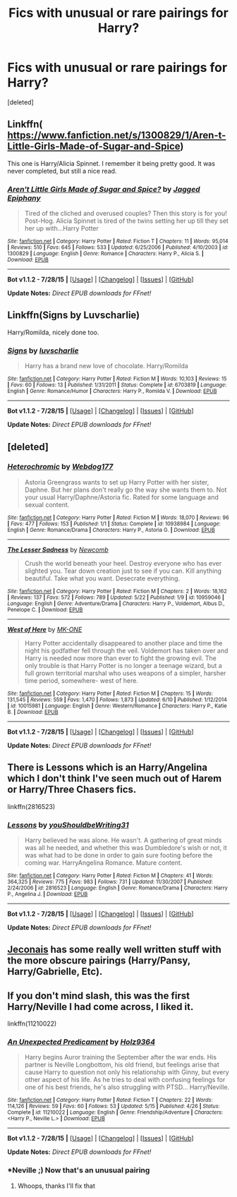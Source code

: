 #+TITLE: Fics with unusual or rare pairings for Harry?

* Fics with unusual or rare pairings for Harry?
:PROPERTIES:
:Score: 6
:DateUnix: 1440211199.0
:DateShort: 2015-Aug-22
:FlairText: Request
:END:
[deleted]


** Linkffn( [[https://www.fanfiction.net/s/1300829/1/Aren-t-Little-Girls-Made-of-Sugar-and-Spice]])

This one is Harry/Alicia Spinnet. I remember it being pretty good. It was never completed, but still a nice read.
:PROPERTIES:
:Author: face19171
:Score: 3
:DateUnix: 1440213548.0
:DateShort: 2015-Aug-22
:END:

*** [[http://www.fanfiction.net/s/1300829/1/][*/Aren't Little Girls Made of Sugar and Spice?/*]] by [[https://www.fanfiction.net/u/161930/Jagged-Epiphany][/Jagged Epiphany/]]

#+begin_quote
  Tired of the cliched and overused couples? Then this story is for you! Post-Hog. Alicia Spinnet is tired of the twins setting her up till they set her up with...Harry Potter
#+end_quote

^{/Site/: [[http://www.fanfiction.net/][fanfiction.net]] *|* /Category/: Harry Potter *|* /Rated/: Fiction T *|* /Chapters/: 11 *|* /Words/: 95,014 *|* /Reviews/: 510 *|* /Favs/: 645 *|* /Follows/: 533 *|* /Updated/: 6/25/2006 *|* /Published/: 4/10/2003 *|* /id/: 1300829 *|* /Language/: English *|* /Genre/: Romance *|* /Characters/: Harry P., Alicia S. *|* /Download/: [[http://www.p0ody-files.com/ff_to_ebook/mobile/makeEpub.php?id=1300829][EPUB]]}

--------------

*Bot v1.1.2 - 7/28/15* *|* [[[https://github.com/tusing/reddit-ffn-bot/wiki/Usage][Usage]]] | [[[https://github.com/tusing/reddit-ffn-bot/wiki/Changelog][Changelog]]] | [[[https://github.com/tusing/reddit-ffn-bot/issues/][Issues]]] | [[[https://github.com/tusing/reddit-ffn-bot/][GitHub]]]

*Update Notes:* /Direct EPUB downloads for FFnet!/
:PROPERTIES:
:Author: FanfictionBot
:Score: 1
:DateUnix: 1440213615.0
:DateShort: 2015-Aug-22
:END:


** Linkffn(Signs by Luvscharlie)

Harry/Romilda, nicely done too.
:PROPERTIES:
:Author: Aidenk77
:Score: 3
:DateUnix: 1440224420.0
:DateShort: 2015-Aug-22
:END:

*** [[http://www.fanfiction.net/s/6703819/1/][*/Signs/*]] by [[https://www.fanfiction.net/u/1394345/luvscharlie][/luvscharlie/]]

#+begin_quote
  Harry has a brand new love of chocolate. Harry/Romilda
#+end_quote

^{/Site/: [[http://www.fanfiction.net/][fanfiction.net]] *|* /Category/: Harry Potter *|* /Rated/: Fiction M *|* /Words/: 10,103 *|* /Reviews/: 15 *|* /Favs/: 60 *|* /Follows/: 13 *|* /Published/: 1/31/2011 *|* /Status/: Complete *|* /id/: 6703819 *|* /Language/: English *|* /Genre/: Romance/Humor *|* /Characters/: Harry P., Romilda V. *|* /Download/: [[http://www.p0ody-files.com/ff_to_ebook/mobile/makeEpub.php?id=6703819][EPUB]]}

--------------

*Bot v1.1.2 - 7/28/15* *|* [[[https://github.com/tusing/reddit-ffn-bot/wiki/Usage][Usage]]] | [[[https://github.com/tusing/reddit-ffn-bot/wiki/Changelog][Changelog]]] | [[[https://github.com/tusing/reddit-ffn-bot/issues/][Issues]]] | [[[https://github.com/tusing/reddit-ffn-bot/][GitHub]]]

*Update Notes:* /Direct EPUB downloads for FFnet!/
:PROPERTIES:
:Author: FanfictionBot
:Score: 1
:DateUnix: 1440224484.0
:DateShort: 2015-Aug-22
:END:


** [deleted]
:PROPERTIES:
:Score: 3
:DateUnix: 1440228853.0
:DateShort: 2015-Aug-22
:END:

*** [[http://www.fanfiction.net/s/10938984/1/][*/Heterochromic/*]] by [[https://www.fanfiction.net/u/921200/Webdog177][/Webdog177/]]

#+begin_quote
  Astoria Greengrass wants to set up Harry Potter with her sister, Daphne. But her plans don't really go the way she wants them to. Not your usual Harry/Daphne/Astoria fic. Rated for some language and sexual content.
#+end_quote

^{/Site/: [[http://www.fanfiction.net/][fanfiction.net]] *|* /Category/: Harry Potter *|* /Rated/: Fiction M *|* /Words/: 18,070 *|* /Reviews/: 96 *|* /Favs/: 477 *|* /Follows/: 153 *|* /Published/: 1/1 *|* /Status/: Complete *|* /id/: 10938984 *|* /Language/: English *|* /Genre/: Romance/Drama *|* /Characters/: Harry P., Astoria G. *|* /Download/: [[http://www.p0ody-files.com/ff_to_ebook/mobile/makeEpub.php?id=10938984][EPUB]]}

--------------

[[http://www.fanfiction.net/s/10959046/1/][*/The Lesser Sadness/*]] by [[https://www.fanfiction.net/u/4727972/Newcomb][/Newcomb/]]

#+begin_quote
  Crush the world beneath your heel. Destroy everyone who has ever slighted you. Tear down creation just to see if you can. Kill anything beautiful. Take what you want. Desecrate everything.
#+end_quote

^{/Site/: [[http://www.fanfiction.net/][fanfiction.net]] *|* /Category/: Harry Potter *|* /Rated/: Fiction M *|* /Chapters/: 2 *|* /Words/: 18,162 *|* /Reviews/: 137 *|* /Favs/: 572 *|* /Follows/: 789 *|* /Updated/: 5/22 *|* /Published/: 1/9 *|* /id/: 10959046 *|* /Language/: English *|* /Genre/: Adventure/Drama *|* /Characters/: Harry P., Voldemort, Albus D., Penelope C. *|* /Download/: [[http://www.p0ody-files.com/ff_to_ebook/mobile/makeEpub.php?id=10959046][EPUB]]}

--------------

[[http://www.fanfiction.net/s/10015981/1/][*/West of Here/*]] by [[https://www.fanfiction.net/u/2840040/MK-ONE][/MK-ONE/]]

#+begin_quote
  Harry Potter accidentally disappeared to another place and time the night his godfather fell through the veil. Voldemort has taken over and Harry is needed now more than ever to fight the growing evil. The only trouble is that Harry Potter is no longer a teenage wizard, but a full grown territorial marshal who uses weapons of a simpler, harsher time period, somewhere- west of here.
#+end_quote

^{/Site/: [[http://www.fanfiction.net/][fanfiction.net]] *|* /Category/: Harry Potter *|* /Rated/: Fiction M *|* /Chapters/: 15 *|* /Words/: 131,545 *|* /Reviews/: 559 *|* /Favs/: 1,470 *|* /Follows/: 1,873 *|* /Updated/: 6/10 *|* /Published/: 1/12/2014 *|* /id/: 10015981 *|* /Language/: English *|* /Genre/: Western/Romance *|* /Characters/: Harry P., Katie B. *|* /Download/: [[http://www.p0ody-files.com/ff_to_ebook/mobile/makeEpub.php?id=10015981][EPUB]]}

--------------

*Bot v1.1.2 - 7/28/15* *|* [[[https://github.com/tusing/reddit-ffn-bot/wiki/Usage][Usage]]] | [[[https://github.com/tusing/reddit-ffn-bot/wiki/Changelog][Changelog]]] | [[[https://github.com/tusing/reddit-ffn-bot/issues/][Issues]]] | [[[https://github.com/tusing/reddit-ffn-bot/][GitHub]]]

*Update Notes:* /Direct EPUB downloads for FFnet!/
:PROPERTIES:
:Author: FanfictionBot
:Score: 2
:DateUnix: 1440228884.0
:DateShort: 2015-Aug-22
:END:


** There is Lessons which is an Harry/Angelina which I don't think I've seen much out of Harem or Harry/Three Chasers fics.

linkffn(2816523)
:PROPERTIES:
:Author: TheGeneralStarfox
:Score: 2
:DateUnix: 1440363309.0
:DateShort: 2015-Aug-24
:END:

*** [[http://www.fanfiction.net/s/2816523/1/][*/Lessons/*]] by [[https://www.fanfiction.net/u/37432/youShouldbeWriting31][/youShouldbeWriting31/]]

#+begin_quote
  Harry believed he was alone. He wasn't. A gathering of great minds was all he needed, and whether this was Dumbledore's wish or not, it was what had to be done in order to gain sure footing before the coming war. HarryAngelina Romance. Mature content.
#+end_quote

^{/Site/: [[http://www.fanfiction.net/][fanfiction.net]] *|* /Category/: Harry Potter *|* /Rated/: Fiction M *|* /Chapters/: 41 *|* /Words/: 364,325 *|* /Reviews/: 775 *|* /Favs/: 983 *|* /Follows/: 731 *|* /Updated/: 11/30/2007 *|* /Published/: 2/24/2006 *|* /id/: 2816523 *|* /Language/: English *|* /Genre/: Romance/Drama *|* /Characters/: Harry P., Angelina J. *|* /Download/: [[http://www.p0ody-files.com/ff_to_ebook/mobile/makeEpub.php?id=2816523][EPUB]]}

--------------

*Bot v1.1.2 - 7/28/15* *|* [[[https://github.com/tusing/reddit-ffn-bot/wiki/Usage][Usage]]] | [[[https://github.com/tusing/reddit-ffn-bot/wiki/Changelog][Changelog]]] | [[[https://github.com/tusing/reddit-ffn-bot/issues/][Issues]]] | [[[https://github.com/tusing/reddit-ffn-bot/][GitHub]]]

*Update Notes:* /Direct EPUB downloads for FFnet!/
:PROPERTIES:
:Author: FanfictionBot
:Score: 1
:DateUnix: 1440363331.0
:DateShort: 2015-Aug-24
:END:


** [[http://jeconais.fanficauthors.net/Harry_Potter/][Jeconais]] has some really well written stuff with the more obscure pairings (Harry/Pansy, Harry/Gabrielle, Etc).
:PROPERTIES:
:Author: Slindish
:Score: 2
:DateUnix: 1440227554.0
:DateShort: 2015-Aug-22
:END:


** If you don't mind slash, this was the first Harry/Neville I had come across, I liked it.

linkffn(11210022)
:PROPERTIES:
:Author: girlikecupcake
:Score: 2
:DateUnix: 1440276178.0
:DateShort: 2015-Aug-23
:END:

*** [[http://www.fanfiction.net/s/11210022/1/][*/An Unexpected Predicament/*]] by [[https://www.fanfiction.net/u/2020187/Holz9364][/Holz9364/]]

#+begin_quote
  Harry begins Auror training the September after the war ends. His partner is Neville Longbottom, his old friend, but feelings arise that cause Harry to question not only his relationship with Ginny, but every other aspect of his life. As he tries to deal with confusing feelings for one of his best friends, he's also struggling with PTSD... Harry/Neville.
#+end_quote

^{/Site/: [[http://www.fanfiction.net/][fanfiction.net]] *|* /Category/: Harry Potter *|* /Rated/: Fiction T *|* /Chapters/: 22 *|* /Words/: 114,126 *|* /Reviews/: 59 *|* /Favs/: 60 *|* /Follows/: 53 *|* /Updated/: 5/15 *|* /Published/: 4/26 *|* /Status/: Complete *|* /id/: 11210022 *|* /Language/: English *|* /Genre/: Friendship/Adventure *|* /Characters/: <Harry P., Neville L.> *|* /Download/: [[http://www.p0ody-files.com/ff_to_ebook/mobile/makeEpub.php?id=11210022][EPUB]]}

--------------

*Bot v1.1.2 - 7/28/15* *|* [[[https://github.com/tusing/reddit-ffn-bot/wiki/Usage][Usage]]] | [[[https://github.com/tusing/reddit-ffn-bot/wiki/Changelog][Changelog]]] | [[[https://github.com/tusing/reddit-ffn-bot/issues/][Issues]]] | [[[https://github.com/tusing/reddit-ffn-bot/][GitHub]]]

*Update Notes:* /Direct EPUB downloads for FFnet!/
:PROPERTIES:
:Author: FanfictionBot
:Score: 2
:DateUnix: 1440276195.0
:DateShort: 2015-Aug-23
:END:


*** *Neville ;) Now that's an unusual pairing
:PROPERTIES:
:Author: Unkox
:Score: 1
:DateUnix: 1440426130.0
:DateShort: 2015-Aug-24
:END:

**** Whoops, thanks I'll fix that
:PROPERTIES:
:Author: girlikecupcake
:Score: 1
:DateUnix: 1440432643.0
:DateShort: 2015-Aug-24
:END:

